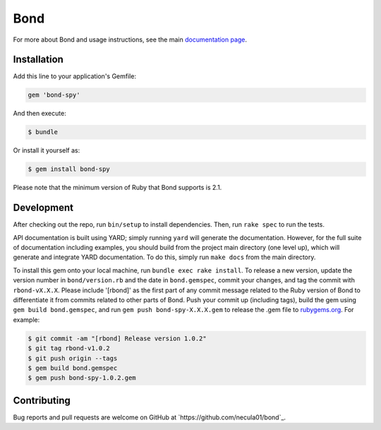 Bond
.......................

For more about Bond and usage instructions, see the main `documentation page <http://necula01.github.io/bond/>`_.

Installation
-----------------------

Add this line to your application's Gemfile:

.. code::

    gem 'bond-spy'

And then execute:

.. code:: bash

    $ bundle

Or install it yourself as:

.. code:: bash

    $ gem install bond-spy
    
Please note that the minimum version of Ruby that Bond supports is 2.1.

Development
-----------------------

After checking out the repo, run ``bin/setup`` to install dependencies. Then, run ``rake spec`` 
to run the tests. 

API documentation is built using YARD; simply running ``yard`` will generate the documentation. 
However, for the full suite of documentation including examples, you should build from the 
project main directory (one level up), which will generate and integrate YARD documentation.
To do this, simply run ``make docs`` from the main directory. 

.. rst_newVersionInstructionsStart

To install this gem onto your local machine, run ``bundle exec rake install``. To release a 
new version, update the version number in ``bond/version.rb`` and the date in ``bond.gemspec``, 
commit your changes, and tag the commit with ``rbond-vX.X.X``. Please include '[rbond]' as the
first part of any commit message related to the Ruby version of Bond to differentiate it from
commits related to other parts of Bond. Push your commit up (including tags), build the gem 
using ``gem build bond.gemspec``, and run ``gem push bond-spy-X.X.X.gem`` to release the .gem 
file to `rubygems.org <https://rubygems.org>`_. For example:

.. code:: bash

    $ git commit -am "[rbond] Release version 1.0.2"
    $ git tag rbond-v1.0.2
    $ git push origin --tags
    $ gem build bond.gemspec
    $ gem push bond-spy-1.0.2.gem

.. rst_newVersionInstructionsEnd

Contributing
-----------------------

Bug reports and pull requests are welcome on GitHub at `https://github.com/necula01/bond`_.

